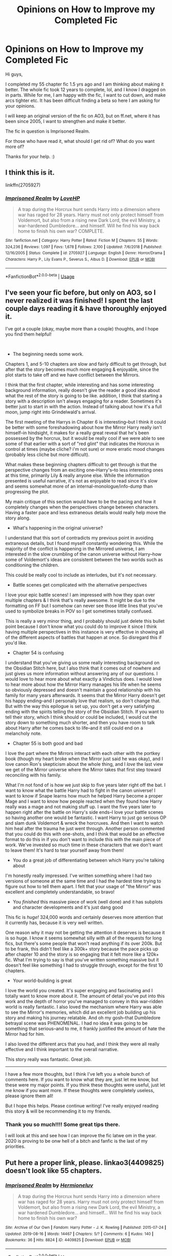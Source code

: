 #+TITLE: Opinions on How to Improve my Completed Fic

* Opinions on How to Improve my Completed Fic
:PROPERTIES:
:Author: ello_arry
:Score: 10
:DateUnix: 1582325152.0
:DateShort: 2020-Feb-22
:END:
Hi guys,

I completed my 55 chapter fic 1.5 yrs ago and I am thinking about making it better. The whole fic took 12 years to complete, lol, and I know I dragged on in parts. While for me, I am happy with the fic, I want to cut down, and make arcs tighter etc. It has been difficult finding a beta so here I am asking for your opinions.

I will keep an original version of the fic on AO3, but on ff.net, where it has been since 2005, I want to strengthen and make it better.

The fic in question is Imprisoned Realm.

For those who have read it, what should I get rid of? What do you want more of?

Thanks for your help. :)


** I think this is it.

linkffn(2705927)
:PROPERTIES:
:Author: HegemoneMilo
:Score: 3
:DateUnix: 1582341941.0
:DateShort: 2020-Feb-22
:END:

*** [[https://www.fanfiction.net/s/2705927/1/][*/Imprisoned Realm/*]] by [[https://www.fanfiction.net/u/245967/LoveHP][/LoveHP/]]

#+begin_quote
  A trap during the Horcrux hunt sends Harry into a dimension where war has raged for 28 years. Harry must not only protect himself from Voldemort, but also from a rising new Dark Lord, the evil Ministry, a war-hardened Dumbledore... and himself. Will he find his way back home to finish his own war? COMPLETE.
#+end_quote

^{/Site/:} ^{fanfiction.net} ^{*|*} ^{/Category/:} ^{Harry} ^{Potter} ^{*|*} ^{/Rated/:} ^{Fiction} ^{M} ^{*|*} ^{/Chapters/:} ^{55} ^{*|*} ^{/Words/:} ^{324,236} ^{*|*} ^{/Reviews/:} ^{1,097} ^{*|*} ^{/Favs/:} ^{1,678} ^{*|*} ^{/Follows/:} ^{2,100} ^{*|*} ^{/Updated/:} ^{7/6/2018} ^{*|*} ^{/Published/:} ^{12/16/2005} ^{*|*} ^{/Status/:} ^{Complete} ^{*|*} ^{/id/:} ^{2705927} ^{*|*} ^{/Language/:} ^{English} ^{*|*} ^{/Genre/:} ^{Horror/Drama} ^{*|*} ^{/Characters/:} ^{Harry} ^{P.,} ^{Lily} ^{Evans} ^{P.,} ^{Severus} ^{S.,} ^{Albus} ^{D.} ^{*|*} ^{/Download/:} ^{[[http://www.ff2ebook.com/old/ffn-bot/index.php?id=2705927&source=ff&filetype=epub][EPUB]]} ^{or} ^{[[http://www.ff2ebook.com/old/ffn-bot/index.php?id=2705927&source=ff&filetype=mobi][MOBI]]}

--------------

*FanfictionBot*^{2.0.0-beta} | [[https://github.com/tusing/reddit-ffn-bot/wiki/Usage][Usage]]
:PROPERTIES:
:Author: FanfictionBot
:Score: 3
:DateUnix: 1582341949.0
:DateShort: 2020-Feb-22
:END:


** I've seen your fic before, but only on AO3, so I never realized it was finished! I spent the last couple days reading it & have thoroughly enjoyed it.

I've got a couple (okay, maybe more than a couple) thoughts, and I hope you find them helpful!

​

- The beginning needs some work.

Chapters 1, and 5-10 chapters are slow and fairly difficult to get through, but after that the story becomes much more engaging & enjoyable, since the plot starts to take off and we have conflict between the Mirrors.

I think that the first chapter, while interesting and has some interesting background information, really doesn't give the reader a good idea about what the rest of the story is going to be like. addition, I think that starting a story with a description isn't always engaging for a reader. Sometimes it's better just to start in with the action. Instead of talking about how it's a full moon, jump right into Grindelwald's arrival.

The first meeting of the Harrys in Chapter 6 is interesting--but I think it could be better with some foreshadowing about how the Mirror Harry really isn't himself--in hindsight, it makes for a really great reveal that he's been possessed by the horcrux, but it would be really cool if we were able to see some of that earlier with a sort of "red glint" that indicates the Horcrux in control at times (maybe cliche? i'm not sure) or more erratic mood changes (probably less cliche but more difficult).

What makes these beginning chapters difficult to get through is that the perspective changes from an exciting one--Harry's--to less interesting ones at this time, primarily Lily & really anyone else. While the information presented is useful narrative, it's not as enjoyable to read since it's slow and seems somewhat more of an internal-monologue/info-dump than progressing the plot.

My main critique of this section would have to be the pacing and how it completely changes when the perspectives change between characters. Having a faster pace and less extraneous details would really help move the story along.

- What's happening in the original universe?

I understand that this sort of contradicts my previous point in avoiding extraneous details, but I found myself constantly wondering this. While the majority of the conflict is happening in the Mirrored universe, I am interested in the slow crumbling of the canon universe without Harry--how some of Voldemort's ideas are consistent between the two worlds such as conditioning the children.

This could be really cool to include as interludes, but it's not necessary.

- Battle scenes get complicated with the alternative perspectives

I love your epic battle scenes! I am impressed with how they span over multiple chapters & I think that's really awesome. It might be due to the formatting on FF but I somehow can never see those little lines that you've used to symbolize breaks in POV so I get sometimes totally confused.

This is really a very minor thing, and I probably should just delete this bullet point because I don't know what you could do to improve it since I think having multiple perspectives in this instance is very effective in showing all of the different aspects of battles that happen at once. So disregard this if you'd like.

- Chapter 54 is confusing

I understand that you've giving us some really interesting background on the Obsidian Stitch here, but I also think that it comes out of nowhere and just gives us more information without answering any of our questions. I would love to hear more about what exactly a Vindictus does. I would love to hear more about how the Mirror Harry manages his life when he seems so obviously depressed and doesn't maintain a good relationship with his family for many years afterwards. It seems that the Mirror Harry doesn't get his happy ending--and I personally love that realism, so don't change that. But with the way this epilogue is set up, you don't get a very satisfying ending with the spirits telling the story of the Obsidian Stitch. If you want to tell their story, which I think should or could be included, I would cut the story down to something much shorter, and then you have room to talk about Harry after he comes back to life--and it still could end on a melancholy note.

- Chapter 55 is both good and bad

I love the part where the Mirrors interact with each other with the portkey book (though my heart broke when the Mirror just said he was okay), and I love canon Ron's skepticism about the whole thing, and I /love/ the last view we get of the Mirror universe where the Mirror takes that first step toward reconciling with his family.

What I'm not fond of is how we just skip to five years later right off the bat. I want to know what the battle Harry had to fight in the canon universe! I want to know if Snape learns how much he helped Harry become a proper Mage and I want to know how people reacted when they found how Harry really was a mage and not making stuff up. I want the five years later to happen right after the battle on Harry's side ends--I love your battle scenes so having another one would be fantastic. I want Harry to just go serious OP and slam dunk Voldemort & wreck the horcruxes. And then I want to watch him heal after the trauma he just went through. Another person commented that you could do this with one-shots, and I think that would be an effective format to do this in if you don't want to include this with the main piece of work. We've invested so much time in these characters that we don't want to leave them! It's hard to tear yourself away from them!

- You do a great job of differentiating between which Harry you're talking about

I'm honestly really impressed. I've written something where I had two versions of someone at the same time and I had the hardest time trying to figure out how to tell them apart. I felt that your usage of "the Mirror" was excellent and completely understandable, so bravo!

- You /finished/ this massive piece of work (well done) and it has subplots and character developments and it's just dang good

This fic is /huge!/ 324,000 words and certainly deserves more attention that it currently has, because it is very well written.

One reason why it may not be getting the attention it deserves is because it is so huge. I know it seems somewhat silly with all of the requests for long fics, but there's some people that won't read anything if its over 200k. But to be frank, this didn't feel like a 300k+ story because the pace picks up after chapter 10 and the story is so engaging that it felt more like a 120k+ fic. What I'm trying to say is that you've written something massive but it doesn't feel like something I had to struggle through, except for the first 10 chapters.

- Your world-building is great

I love the world you created. It's super engaging and fascinating and I totally want to know more about it. The amount of detail you've put into this work and the depth of horror you've managed to convey in this war-ridden world is really fantastic. I also loved the mechanism where Harry was able to see the Mirror's memories, which did an excellent job building up his story and making his journey relatable. And oh my gosh--that Dumbledore betrayal scene was PHENOMENAL. I had no idea it was going to be something that serious--and to me, it frankly justified the amount of hate the Mirror had for him.

I also loved the different arcs that you had, and I think they were all really effective and I think important to the overall narrative.

This story really was fantastic. Great job.

-----

I have a few more thoughts, but I think I've left you a whole bunch of comments here. If you want to know what they are, just let me know, but these were my major points. If you think these thoughts were useful, just let me know if you want more. If these thoughts were completely useless, please ignore them all!

But I hope this helps. Please continue writing! I've really enjoyed reading this story & will be recommending it to my friends.
:PROPERTIES:
:Author: billboard-dinosaur
:Score: 3
:DateUnix: 1582509154.0
:DateShort: 2020-Feb-24
:END:

*** Thank you so much!!!! Some great tips there.

I will look at this and see how I can improve the fic latwe om in the year. 2020 is proving to be onw hell of a bitch and fanfic is the last of my priorities.
:PROPERTIES:
:Author: ello_arry
:Score: 1
:DateUnix: 1595930724.0
:DateShort: 2020-Jul-28
:END:


** Put here a proper link, please. linkao3(4409825) doesn't look like 55 chapters.
:PROPERTIES:
:Author: ceplma
:Score: 4
:DateUnix: 1582325901.0
:DateShort: 2020-Feb-22
:END:

*** [[https://archiveofourown.org/works/4409825][*/Imprisoned Realm/*]] by [[https://www.archiveofourown.org/users/Hermioneluv/pseuds/Hermioneluv][/Hermioneluv/]]

#+begin_quote
  A trap during the Horcrux hunt sends Harry into a dimension where war has raged for 28 years. Harry must not only protect himself from Voldemort, but also from a rising new Dark Lord, the evil Ministry, a war hardened Dumbledore... and himself... Will he find his way back home to finish his own war?
#+end_quote

^{/Site/:} ^{Archive} ^{of} ^{Our} ^{Own} ^{*|*} ^{/Fandom/:} ^{Harry} ^{Potter} ^{-} ^{J.} ^{K.} ^{Rowling} ^{*|*} ^{/Published/:} ^{2015-07-24} ^{*|*} ^{/Updated/:} ^{2019-08-16} ^{*|*} ^{/Words/:} ^{14467} ^{*|*} ^{/Chapters/:} ^{5/?} ^{*|*} ^{/Comments/:} ^{6} ^{*|*} ^{/Kudos/:} ^{140} ^{*|*} ^{/Bookmarks/:} ^{36} ^{*|*} ^{/Hits/:} ^{8824} ^{*|*} ^{/ID/:} ^{4409825} ^{*|*} ^{/Download/:} ^{[[https://archiveofourown.org/downloads/4409825/Imprisoned%20Realm.epub?updated_at=1565995583][EPUB]]} ^{or} ^{[[https://archiveofourown.org/downloads/4409825/Imprisoned%20Realm.mobi?updated_at=1565995583][MOBI]]}

--------------

*FanfictionBot*^{2.0.0-beta} | [[https://github.com/tusing/reddit-ffn-bot/wiki/Usage][Usage]]
:PROPERTIES:
:Author: FanfictionBot
:Score: 1
:DateUnix: 1582325949.0
:DateShort: 2020-Feb-22
:END:


** I've just finished it and it's really good. The only thing that I would change is the last two chapters, the chapter 54 felt a little bit unnecessary I know that it shows how Harry survives and all of that but it has the feeling that it's only and old story, something that we may want for clarifie things about the mages or something like that, I don't think that the whole scene have as much impact as that moment deserved and like the rest of the fic had And the last chapter was good, but I needed a little more, maybe a few oneshots showing some scenes from that 5 years period, like Harry talking about Azkaban or Mirror Harry trial All of that said it's a great fic, it has a great plot, great character and it's really nice to see that not all is white and black I hope you keep writing fics, you're a really good writer 💜💜 Sorry if my Ingles is not good. It's not my first language
:PROPERTIES:
:Author: FranZarichPotter
:Score: 1
:DateUnix: 1582495508.0
:DateShort: 2020-Feb-24
:END:
